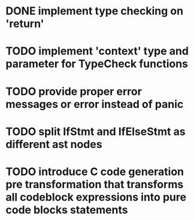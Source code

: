 * DONE implement type checking on 'return'
* TODO implement 'context' type and parameter for TypeCheck functions
* TODO provide proper error messages or error instead of panic
* TODO split IfStmt and IfElseStmt as different ast nodes
* TODO introduce C code generation pre transformation that transforms all codeblock expressions into pure code blocks statements
